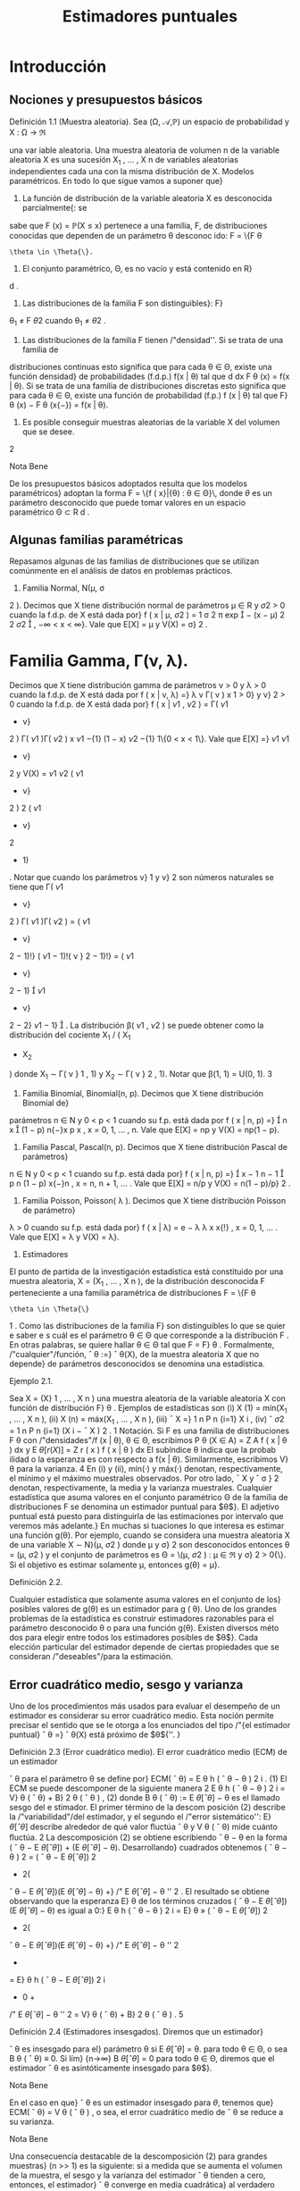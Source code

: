 #+title:Estimadores puntuales
* Introducción
** Nociones y presupuestos básicos
**** Definición 1.1 (Muestra aleatoria). Sea (\Omega, \mathcal{A},\mathbb{P}) un espacio de probabilidad y X : \Omega \rightarrow \Re
una var iable aleatoria. Una muestra aleatoria de volumen n de la variable aleatoria X es una 
sucesión X_1
, \dots , X
n
de variables aleatorias independientes cada una con la misma distribución
de X.
Modelos paramétricos. En todo lo que sigue vamos a suponer que}
1. La función de distribución de la variable aleatoria X es desconocida parcialmente{: se
sabe que F (x) = \mathbb{P}(X \leq x) pertenece a una familia, F, de distribuciones conocidas que
dependen de un parámetro \theta desconoc ido: F = \{F
\theta
: \theta \in \Theta{\}.
2. El conjunto paramétrico, \Theta, es no vacío y está contenido en R}
d
.
3. Las distribuciones de la familia F son distinguibles}: F}
\theta_1
\neq F
\theta
2
cuando \theta_1
\neq \theta
2
.
4. Las distribuciones de la familia F tienen /"densidad''. Si se trata de una familia de
distribuciones continuas esto significa que para cada \theta \in \Theta, existe una función densidad}
de probabilidades (f.d.p.) f(x | \theta) tal que
d
dx
F
\theta
(x) = f(x | \theta). Si se trata de una familia
de distribuciones discretas esto significa que para cada \theta \in \Theta, existe una función de
probabilidad (f.p.) f (x | \theta) tal que F}
\theta
(x) − F
\theta
(x{−}) = f(x | \theta).
5. Es posible conseguir muestras aleatorias de la variable X del volumen que se desee.
2
**** Nota Bene 
De los presupuestos básicos adoptados resulta que los modelos paramétricos}
adoptan la forma
F = \{f ( x}|{\theta) : \theta \in \Theta}\, 
donde $\theta$ es un parámetro desconocido que puede tomar valores en un espacio paramétrico
\Theta \subset R
d
.
** Algunas familias paramétricas
Repasamos algunas de las familias de distribuciones que se utilizan comúnmente en el
análisis de datos en problemas prácticos.
1. Familia Normal, N(\mu, \sigma 
2
). Decimos que X tiene distribución normal de parámetros
\mu \in R y \sigma
2
> 0 cuando la f.d.p. de X está dada por}
f ( x | \mu, \sigma
2
) =
1
\sigma
\sqrt{}
2 \pi 
exp

−
(x − \mu)
2
2 \sigma 
2

, −\infty < x < \infty}.
Vale que E[X] = \mu y V(X) = \sigma}
2
.
* Familia Gamma, \Gamma(\nu, \lambda). 
Decimos que X tiene distribución gamma de parámetros
\nu > 0 y \lambda > 0 cuando la f.d.p. de X está dada por
f ( x | \nu, \lambda) =}
\lambda
\nu
\Gamma( \nu )
x
\nu{−{1
e
−{\lambda x}
1\{x \geq 0}\, 
donde \Gamma( \nu ) :=
R
\infty
0
x
\nu{−{1
e
−x
dx. Vale que E[X] = \nu/\lambda y V(X) = \nu/\lambda
2
.
Casos particulares de las familias Gamma son las familias exponenciales Exp( \lambda ) = \Gamma(1, \lambda)
y las familias chi cuadrado \Chi
2
\nu
= \Gamma(\nu/}2, 1 / 2).
3. Familia Beta, \beta ( \nu}
1
, \nu
2
). Decimos que X tiene distribución beta de parámetros \nu}
1
> 0}
y \nu}
2
> 0 cuando la f.d.p. de X está dada por}
f ( x | \nu
1
, \nu
2
) =
\Gamma( \nu 
1
+ \nu}
2
)
\Gamma( \nu 
1
)\Gamma( \nu 
2
)
x
\nu
1
−{1}
(1 − x)
\nu
2
−{1}
1\{0 < x < 1\}.
Vale que
E[X] =}
\nu
1
\nu
1
+ \nu}
2
y V(X) =
\nu
1
\nu
2
( \nu 
1
+ \nu}
2
)
2
( \nu 
1
+ \nu}
2
+ 1)
.
Notar que cuando los parámetros \nu}
1
y \nu}
2
son números naturales se tiene que
\Gamma( \nu 
1
+ \nu}
2
)
\Gamma( \nu 
1
)\Gamma( \nu 
2
)
=
( \nu 
1
+ \nu}
2
− 1)!}
( \nu 
1
− 1)!( \nu }
2
− 1)!}
= ( \nu 
1
+ \nu}
2
− 1)

\nu
1
+ \nu}
2
− 2}
\nu
1
− 1}

.
La distribución \beta( \nu 
1
, \nu
2
) se puede obtener como la distribución del cociente X_1
/ ( X_1
+ X_2
)
donde X_1
\sim \Gamma( \nu }
1
, 1) y X_2
\sim \Gamma( \nu }
2
, 1).
Notar que \beta(1, 1) = U(0, 1).
3
4. Familia Binomial, Binomial(n, p). Decimos que X tiene distribución Binomial de}
parámetros n \in N y 0 < p < 1 cuando su f.p. está dada por
f ( x | n, p) =}

n
x

(1 − p)
n{−}x
p
x
, x = 0, 1, \dots , n.
Vale que E[X] = np y V(X) = np(1 − p).
5. Familia Pascal, Pascal(n, p). Decimos que X tiene distribución Pascal de parámetros}
n \in N y 0 < p < 1 cuando su f.p. está dada por}
f ( x | n, p) =}

x − 1
n − 1

p
n
(1 − p)
x{−}n
, x = n, n + 1, \dots .
Vale que E[X] = n/p y V(X) = n(1 − p)/p}
2
.
6. Familia Poisson, Poisson( \lambda ). Decimos que X tiene distribución Poisson de parámetro}
\lambda > 0 cuando su f.p. está dada por}
f ( x | \lambda) = e
− \lambda 
\lambda
x
x{!}
, x = 0, 1, \dots .
Vale que E[X] = \lambda y V(X) = \lambda}.
2. Estimadores
El punto de partida de la investigación estadística está constituido por una muestra
aleatoria, X = (X_1
, \dots , X
n
), de la distribución desconocida F perteneciente a una familia
paramétrica de distribuciones F = \{F
\theta
: \theta \in \Theta{\}
1
. Como las distribuciones de la familia F}
son distinguibles lo que se quier e saber e s cuál es el parámetro \theta \in \Theta que corresponde a la
distribución F . En otras palabras, se quiere hallar \theta \in \Theta tal que F = F}
\theta
.
Formalmente, /"cualquier"/función,
ˆ
\theta :=}
ˆ
\theta(X), de la muestra aleatoria X que no depende}
de parámetros desconocidos se denomina una estadística.
**** Ejemplo 2.1. 
Sea X = (X}
1
, \dots , X
n
) una muestra aleatoria de la variable aleatoria X con
función de distribución F}
\theta
. Ejemplos de estadísticas son
(i) X
(1)
= mín(X_1
, \dots , X
n
),
(ii) X
(n)
= máx(X_1
, \dots , X
n
),
(iii)
¯
X =}
1
n
P
n
{i=1}
X
i
,
(iv) ˆ \sigma 
2
=
1
n
P
n
{i=1}
(X
i
−
¯
X ) 
2
.
1
Notación. Si F es una familia de distribuciones F
\theta
con /"densidades"/f (x | \theta), \theta \in \Theta, escribimos
P
\theta
(X \in A) =
Z
A
f ( x | \theta ) dx y E
\theta
[r (X)] =
Z
r ( x ) f  ( x | \theta ) dx
El subíndice \theta indica que la probab ilidad o la esperanza es con respecto a f(x | \theta). Similarmente, escribimos V}
\theta
para la varianza.
4
En (i) y (ii), mín(·) y máx(·) denotan, respectivamente, el mínimo y el máximo muestrales
observados. Por otro lado,
¯
X y ˆ \sigma }
2
denotan, respectivamente, la media y la varianza muestrales.
Cualquier estadística que asuma valores en el conjunto paramétrico \Theta de la familia de
distribuciones F se denomina un estimador puntual para $\theta$}. El adjetivo puntual está puesto
para distinguirla de las estimaciones por intervalo que veremos más adelante.}
En muchas si tuaciones lo que interesa es estimar una función g(\theta). Por ejemplo, cuando
se considera una muestra aleatoria X de una variable X \sim N}(\mu, \sigma
2
) donde \mu y \sigma}
2
son
desconocidos entonces \theta = (\mu, \sigma
2
) y el conjunto de parámetros es \Theta = \(\mu, \sigma
2
) : \mu \in \Re y \sigma}
2
>
0{\}. Si el objetivo es estimar solamente \mu, entonces g(\theta) = \mu}.
**** Definición 2.2. 
Cualquier estadística que solamente asuma valores en el conjunto de los}
posibles valores de g(\theta) es un estimador para g ( \theta). 
Uno de los grandes problemas de la estadística es construir estimadores razonables para
el parámetro desconocido \theta o para una función g(\theta). Existen diversos méto dos para elegir
entre todos los estimadores posibles de $\theta$}. Cada elección particular del estimador depende de
ciertas propiedades que se consideran /"deseables"/para la estimación.
** Error cuadrático medio, sesgo y varianza
Uno de los procedimientos más usados para evaluar el desempeño de un estimador es
considerar su error cuadrático medio. Esta noción permite precisar el sentido que se le otorga
a los enunciados del tipo /"{el estimador puntual}
ˆ
\theta =}
ˆ
\theta(X) está próximo de $\theta${''. }
**** Definición 2.3 (Error cuadrático medio). El error cuadrático medio (ECM) de un estimador 
ˆ
\theta para el parámetro \theta se define por}
ECM(
ˆ
\theta) = E
\theta
h
(
ˆ
\theta − \theta ) 
2
i
. (1)
El ECM se puede descomponer de la siguiente manera
2
E
\theta
h
(
ˆ
\theta − \theta ) 
2
i
= V}
\theta
(
ˆ
\theta) + B}
2
\theta
(
ˆ
\theta ) , (2)
donde B
\theta
(
ˆ
\theta) := E
\theta
[
ˆ
\theta] − \theta es el llamado sesgo del e stimador. El primer término de la descom
posición (2) describe la /"variabilidad"/del estimador, y el segundo el /"error sistemático'': E}
\theta
[
ˆ
\theta]
describe alrededor de qué valor ﬂuctúa
ˆ
\theta y V
\theta
(
ˆ
\theta) mide cuánto ﬂuctúa. 
2
La descomposición (2) se obtiene escribiendo
ˆ
\theta − \theta en la forma (
ˆ
\theta − E
\theta
[
ˆ
\theta]) + (E
\theta
[
ˆ
\theta] − \theta). Desarrollando}
cuadrados obtenemos (
ˆ
\theta − \theta ) 
2
= (
ˆ
\theta − E
\theta
[
ˆ
\theta])
2
+ 2(
ˆ
\theta − E
\theta
[
ˆ
\theta])(E
\theta
[
ˆ
\theta] − \theta) +}
/"
E
\theta
[
ˆ
\theta] − \theta
''
2
. El resultado se obtiene
observando que la esperanza E}
\theta
de los términos cruzados (
ˆ
\theta − E
\theta
[
ˆ
\theta])(E
\theta
[
ˆ
\theta] − \theta) es igual a 0:}
E
\theta
h
(
ˆ
\theta − \theta ) 
2
i
= E}
\theta
»
(
ˆ
\theta − E
\theta
[
ˆ
\theta])
2
+ 2(
ˆ
\theta − E
\theta
[
ˆ
\theta])(E
\theta
[
ˆ
\theta] − \theta) +}
/"
E
\theta
[
ˆ
\theta] − \theta
''
2
-
= E}
\theta
h
(
ˆ
\theta − E
\theta
[
ˆ
\theta])
2
i
+ 0 +
/"
E
\theta
[
ˆ
\theta] − \theta
''
2
= V}
\theta
(
ˆ
\theta) + B}
2
\theta
(
ˆ
\theta ) .
5
**** Definición 2.4 (Estimadores insesgados). Diremos que un estimador}
ˆ
\theta es insesgado para el}
parámetro \theta si
E
\theta
[
ˆ
\theta] = \theta.
para todo \theta \in \Theta, o sea B
\theta
(
ˆ
\theta) ≡ 0. Si lím}
{n\rightarrow\infty}
B
\theta
[
ˆ
\theta] = 0 para todo \theta \in \Theta, diremos que el
estimador
ˆ
\theta es asintóticamente insesgado para $\theta$}. 
**** Nota Bene 
En el caso en que}
ˆ
\theta es un estimador insesgado para $\theta$, tenemos que}
ECM(
ˆ
\theta) = V
\theta
(
ˆ
\theta ) ,
o sea, el error cuadrático medio de
ˆ
\theta se reduce a su varianza.
**** Nota Bene 
Una consecuencia destacable de la descomposición (2) para grandes muestras}
(n >> 1) es la siguiente: si a medida que se aumenta el volumen de la muestra, el sesgo y la
varianza del estimador
ˆ
\theta tienden a cero, entonces, el estimador}
ˆ
\theta converge en media cuadrática}
al verdadero valor del parámetro \theta}.
**** Ejemplo 2.5 (Estimación de media)
Sea F = \{F 
\theta
: \theta \in \Theta{\} una familia de distribuciones.
Para cada \theta \in \Theta designemos mediante \mu(\theta) y \sigma}
2
(\theta) la media y la varianza correspondientes a
la distribución F}
\theta
, respectivamente. Sea X = (X_1
, \dots , X
n
) una muestra aleatoria de alguna
distribución perteneciente a F}. Denotemos mediante
¯
X el promedio de la muestra:}
¯
X =}
1
n
n
X
{i=1}
X
i
.
En lo que sigue vamos a suponer que para cada \theta \in \Theta, \mu(\theta) \in \Re y \sigma}
2
(\theta) < \infty} . Si la muestra
aleatoria proviene de la distribución F}
\theta
, tenemos que
E
\theta

¯
X

= E}
\theta
"
1
n
n
X
{i=1}
X
i
\#
=
1
n
n
X
{i=1}
E
\theta
[X
i
] = \mu(\theta).
Por lo tanto
¯
X es un estimador insesgado para \mu ( \theta) y su error cuadrático medio al estimar}
\mu ( \theta) es}
ECM(
¯
X) = V
\theta

¯
X

= V}
\theta_1
n
n
X
{i=1}
X
i
!
=
1
n
2
n
X
{i=1}
V
\theta
[X
i
] =
1
n
\sigma
2
(\theta).
**** Ejemplo 2.6 (Estimación de varianza)
Sea F = \{F 
\theta
: \theta \in \Theta{\} una familia de distribuciones.
Para cada \theta \in \Theta designemos mediante \mu(\theta) y \sigma}
2
(\theta) la media y la varianza correspondientes
a la distribución F}
\theta
, respectivamente, a las que supondremos finitas. Sea X_1
, \dots , X
n
una
muestra aleatoria de alguna distribución perteneciente a F}. Sean
¯
X y ˆ \sigma }
2
la media y la
varianza muestrales definidas en el Ejemplo 2. 1:
¯
X :=}
1
n
n
X
{i=1}
X
i
y ˆ \sigma 
2
:=
1
n
n
X
{i=1}
(X
i
−
¯
X ) 
2
.
6
Para analizar el sesgo de la varianza muestral conviene descomponerla de la siguiente manera:
ˆ \sigma 
2
=
1
n
n
X
{i=1}
(X
i
− \mu ( \theta))}
2
−  ( 
¯
X −}\mu ( \theta))
2
, (3)
cualquiera sea \theta \in \Theta.
3
Si la muestra aleatoria, X_1
, \dots , X
n
, proviene de la distribución F}
\theta
, al
tomar esperanzas en ambos lados de (3) se obtiene
E
\theta
[ˆ \sigma 
2
] =
1
n
n
X
{i=1}
E
\theta

(X
i
− \mu ( \theta))}
2

− E}
\theta

(
¯
X −}\mu ( \theta))
2

=
1
n
n
X
{i=1}
V
\theta
(X
i
) − V
\theta
(
¯
X ) . (4)
Según el Ejemplo 2.5
¯
X es un estimador insesgado para la media \mu ( \theta) y su varianza vale}
V
\theta
(
¯
X) =}
1
n
\sigma
2
(\theta), en consecuencia,
E
\theta
[ˆ \sigma 
2
] =
1
n
n
X
{i=1}
V
\theta
(X
i
) − V
\theta
(
¯
X) = \sigma
2
(\theta) −}
1
n
\sigma
2
(\theta) =
n − 1
n
\sigma
2
(\theta). (5)
Esto demuestra que ˆ \sigma 
2
no es un e sti mador insesgado para la varianza \sigma
2
(\theta). La identidad
E
\theta
[ˆ \sigma 
2
] =
n{−{1
n
\sigma
2
(\theta) significa que si tomamos repetidas muestras de tamaño n y se promedian
las varianzas muestrales resultantes, el promedio no se aproximará a la verdadera varianza,
sino que de mo do sistemático el valor será más pequeño debido al factor (n{−} 1)/n}. Este factor
adquiere importancia en las muestras pequeñas. Si n \rightarrow \infty}, el factor (n − 1)/n \rightarrow 1 lo que
demuestra que ˆ \sigma 
2
es un estimador asintóticamente insesgado para la varianza \sigma 
2
(\theta).
Para eliminar el sesgo en ˆ \sigma 
2
, basta multiplicar ˆ \sigma 
2
por
n
n{−{1
. De (5) sigue que
S
2
:=
n
n − 1
ˆ \sigma 
2
=
1
n − 1
n
X
{i=1}
(X
i
−
¯
X ) 
2
(6)
es un estimador insesgado para la varianza.
** Comparación de estimadores
El error cuadrático medio puede usarse para comparar estimadores. Diremos que
ˆ
\theta_1
es
mejor que}
ˆ
\theta
2
si
ECM(
ˆ
\theta_1
) \leq ECM(
ˆ
\theta
2
), (7)
para todo \theta, con desigualdad estricta para al menos un valor de $\theta$}. En tal caso, el estimador
ˆ
\theta
2
se dice inadmisible}. Si existe un estimador
ˆ
\theta
∗
tal que para todo estimador
ˆ
\theta de $\theta$ con}
ˆ
\theta \neq
ˆ
\theta
∗
ECM(
ˆ
\theta
∗
) \leq ECM(
ˆ
\theta ) , (8)
3
La descomposición (3) se obtiene haciendo lo siguiente. Para cada i escribimos (X
i
−
¯
X) en la forma}
(X
i
− \mu ( \theta)) −  ( 
¯
X − \mu ( \theta)). Desarrollando cuadrados obtenemos (X
i
−
¯
X ) 
2
= (X
i
− \mu ( \theta))}
2
+ (
¯
X − \mu ( \theta))
2
−
2(X
i
− \mu ( \theta))(}
¯
X − \mu ( \theta)). El resultado se obtiene observando que el promedio de los términos cruzados (X}
i
−
\mu ( \theta))(
¯
X − \mu ( \theta)) es igual a (
¯
X − \mu ( \theta))
2
. (Hacer la cuenta y verificarlo! ) 
7
para todo \theta, con desigualdad estricta para al menos un valor de $\theta$, entonces
ˆ
\theta
∗
se dice óptimo.
Cuando la comparación se restringe a los estimadores son insesgados, el estimador óptimo,
ˆ
\theta
∗
, se dice el estimador insesgado de varianza uniformemente mínima. Esta denominación
resulta de observar que estimadores insesgados la relación (8) adopta la forma
V
\theta
(
ˆ
\theta
∗
) \leq V
\theta
(
ˆ
\theta ) ,
para todo \theta, con desigualdad estricta para al menos un valor de $\theta$}.
**** Ejemplo 2.7. 
Sean X}
1
, X_2
, X
3
una muestra aleatoria de una variable aleatoria X tal que
E
\theta
[X] = \theta y V}
\theta
(X) = 1. Consideremos los estimadores
¯
X =}
X_1
+ X_2
+ X
3
3
y
ˆ
\theta =}
1
2
X_1
+
1
4
X_2
+
1
4
X
3
.
Según el Ejemplo 2.5 E}
\theta
[
¯
X] = \theta y V
\theta
(
¯
X) =}
1
3
. Tenemos también que
E
\theta
[
ˆ
\theta] =}
1
2
E
\theta
[X_1
] +
1
4
E
\theta
[X_2
] +
1
4
E
\theta
[X
3
] =
1
2
\theta +}
1
4
\theta +}
1
4
\theta = \theta
y
V
\theta
(
ˆ
\theta) =}
1
4
V
\theta
(X_1
) +
1
16
V
\theta
(X_2
) +
1
16
V
\theta
(X
3
) =
1
4
+
1
16
+
1
16
=
6
16
.
Como
¯
X y
ˆ
\theta son insesgados, resulta que}
¯
X es mejor que}
ˆ
\theta, pues V
\theta
(
¯
X ) < V}
\theta
(
ˆ
\theta) para todo \theta.
**** Ejemplo 2.8. 
Sea X}
1
, \dots , X
n
una muestra aleatoria de una variable aleatoria X \sim \mathcal{U} (0, \theta).
Vamos a considerar
ˆ
\theta_1
= 2
¯
X y
ˆ
\theta
2
= X
(n)
como estimadores para $\theta$ y estudiaremos su com
portamiento. Como E}
\theta
[X] = \theta/}2 y V}
\theta
(X) = \theta}
2
/{12, tenemos que}
E
\theta
[
ˆ
\theta_1
] = E}
\theta
[2
¯
X] = \theta y V
\theta
(
ˆ
\theta_1
) =
\theta
2
3n
. (9)
Por lo tanto,
ˆ
\theta_1
es un estimador insesgado para $\theta$}. En consecuencia,
ECM(
ˆ
\theta_1
) = V}
\theta
(
ˆ
\theta_1
) =
\theta
2
3n
. (10)
Por otro lado, la función densidad de X
(n)
está dada por f
\theta
(x) =
nx
n{−{1
\theta
n
1\{0 < x < \theta} \, de
donde se deduce que
E
\theta
[X
(n)
] =
n
n + 1}
\theta y V
\theta
(X
(n)
) =
n\theta
2
(n + 1)
2
(n + 2)
. (11)
Por lo tanto,
ˆ
\theta
2
es un estimador asintóticamente insesgado para $\theta$}. Combinando las identidades
(11) en (2), obtenemos
ECM(
ˆ
\theta
2
) = V}
\theta
(
ˆ
\theta
2
) + B
2
\theta
(
ˆ
\theta
2
) =
n\theta
2
(n + 1)
2
(n + 2)
+

n
n + 1}
\theta − \theta

2
=
n\theta
2
(n + 1)
2
(n + 2)
+
\theta
2
(n + 1)
2
=
2{\theta}
2
(n + 1)(n + 2)
. (12)
Es fácil, pero tedioso, ver que ECM(
ˆ
\theta
2
) < ECM(
ˆ
\theta_1
) para todo \theta y todo n. Por lo tanto, X
(n)
es mejor que 2
¯
X para todo \theta y todo n.
8
** Consistencia
Lo mínimo que se le puede exigir a un estimador puntual,
ˆ
\theta ( X_1
, \dots , X
n
), es que, en
algún sentido, se aproxime al verdadero valor del parámetro cuando el volumen de la muestra
aumenta. En otras palabras, si \theta \in \Theta es tal que F = F}
\theta
y X_1
, X_2
, \dots es una sucesión}
de variables aleatorias independientes cada una con distribución F , en algún sentido, debe
ocurrir que
ˆ
\theta ( X_1
, \dots , X
n
) \rightarrow \theta,
cuando n \rightarrow \infty} .
Por ejemplo, es deseable que el estimador
ˆ
\theta tenga la siguiente propiedad, llamada consis}
tencia débil{: para cada \epsilon > 0 debe cumplir que}
\lim
{n\rightarrow\infty}
P
\theta
( | 
ˆ
\theta ( X_1
, \dots , X
n
) − \theta}| > \epsilon}) = 0. (13)
Más exigente, es pedirle que tenga la siguiente propiedad, llamada consistencia fuerte{:
P
\theta

\lim
{n\rightarrow\infty}
ˆ
\theta ( X_1
, \dots , X
n
) = \theta}

= 1. (14)
Normalidad asintótica. También se le puede pedir una propiedad similar a la del teorema}
central límite, llamada normalidad asintótica{: existe \sigma = \sigma(\theta) > 0 tal que
\lim
{n\rightarrow\infty}
P
\theta
\sqrt{}
n ( 
ˆ
\theta ( X_1
, \dots , X
n
) − \theta})
\sigma
\leq x
!
=
Z
x
−\infty
1
\sqrt{}
2 \pi 
e
−t
2
/{2}
dt (15)
**** Nota Bene 
L os problemas de consistencia y normalidad asintótica están relacionados con}
las leyes de los grandes números y el teorema central de límite. El siguiente ejemplo muestra
dicha relación para el caso en que se quiere estimar la media de una distribución.
**** Ejemplo 2.9 (Estimación de media)
Sea X = (X}
1
, \dots , X
n
) una muestra aleatoria de una
variable aleatoria cuya distribución pertenece a una familia F = \{F
\theta
: \theta \in \Theta{\}. Sean \mu(\theta) y
\sigma
2
(\theta) la media y la varianza correspondientes a la distribución F}
\theta
, respectivamente. Aplicando
la desigualdad de Chebychev a
¯
X se obtiene que para cada \epsilon > 0}
P
\theta



¯
X −}\mu ( \theta ) 


> \epsilon

\leq
V
\theta
(
¯
X ) 
\epsilon
2
=
1
n

\sigma
2
(\theta)
\epsilon
2

\rightarrow 0, 
cuando n \rightarrow \infty} .
Hasta aquí, lo único que hicimos es volver a demostrar la ley débil de los grandes números.
Lo que queremos subrayar es que en el contexto de la estimación de parámetros, la ley débil de}
los grandes números significa que el promedio de la muestra,
¯
X, es un estimador débilmente}
consistente para la la media de la distribución, \mu ( \theta).}
La consistencia fuerte del promedio, como estimador para la media es equivalente a la
Ley fuerte de lo s grandes números que afirma que: Si X_1
, X_2
, \dots es una sucesión de variables}
aleatorias independientes e idénticamente distribuidas y si existe E[X
i
] = \mu, entonces
P

\lim
{n\rightarrow\infty}
¯
X = \mu

= 1.
La normalidad asintótica es equivalente al teorema central del límite.
9
\hypertarget{pfa}
**** Nota Bene 
De todas las propiedades de convergencia la consistencia débil es la mas simple,}
en el sentido de que puede establecerse con unas pocas herramientas técnicas. Para verificar
la consistencia débil del promedio para estimar la media solamente usamos la desigualdad
de Chebychev y las propiedades de la media y la varianza. El razonamiento utilizado en el
**** Ejemplo 2.9 se puede extender un poco más allá.
**** Teorema 2.10. Sea}
ˆ
\theta un estimador de $\theta$ basado en una muestra aleatoria de volumen n. Si}
ˆ
\theta
es asintóticamente insesgado y su varianza tiende a cero, entonces
ˆ
\theta es débilmente consistente.
**** Demostración 
El resultado se obtiene usando la desigualdad de Chebychev y la identidad}
(2):
P
\theta




ˆ
\theta − \theta



> \epsilon

\leq
1
\epsilon
2
E
\theta
h
(
ˆ
\theta − \theta ) 
2
i
=
1
\epsilon
2

V
\theta
(
ˆ
\theta) + B}
2
\theta
(
ˆ
\theta ) 

\rightarrow 0.
* Método de máxima verosimilitud
El método de máxima verosimilitud es un /"método universal"/para construir estimadores
puntuales. Su base intuitiva es la siguiente: si al realizar un experimento aleatorio se observa}
un resultado, este debe tener alta probabilidad de ocurrir.
Para hacer más precisa esa base intuitiva consideremos una muestra aleatoria, X =
(X_1
, \dots , X
n
), de una variable aleatoria discreta X con función de probabilidad f(x | \theta), \theta \in
\Theta, donde \Theta es el espacio paramétrico. La probabilidad de observar los resultados X_1
=
x
1
, \dots , X
n
= x
n
se calcula del siguiente modo:
P
\theta
(X_1
= x
1
, \dots , X
n
= x
n
) =
n
Y
{i=1}
P
\theta
(X
i
= x
i
) =
n
Y
{i=1}
f ( x
i
|{\theta ) . (16)}
Si los resultados observables deben tener una alta probabilidad de ocurrir y observamos que
X_1
= x
1
, \dots , X
n
= x
n
, entonces lo razonable sería elegir entre todos los parámetros posibles,
\theta \in \Theta, aquél (o aquellos) que maximicen (16). En consecuencia, se podría estimar \theta como el
valor (o los valores) de $\theta$ que hace máxima la probabilidad
Q
n
{i=1}
f ( x
i
|{\theta).}
** Estimador de máxima verosimilitud (EMV)
**** Definición 3.1 (EMV). Sea X una variable aleatoria cuya distribución per tenece a la familia}
paramétrica F = \{F
\theta
: \theta \in \Theta{\}. Un estimador de máxima verosimilitud de $\theta$, basado en los
valores x = (x
1
, \dots , x
n
) de una muestra aleatoria X = (X_1
, \dots , X
n
), es un valor
ˆ
\theta
_{mv}
\in \Theta que}
maximiza la función de verosimilitud
L ( \theta{|{x) := 
n
Y
{i=1}
f ( x
i
|{\theta ) , (17)}
donde, dependiendo de la naturaleza de las distribuciones de la familia F, f(x | \theta) es la función
de probabilidad o la función densidad de probabilidades de X.
10
\hypertarget{pfb}
Sobre la notación. Para destacar que el valor del estimador de máxima verosimilitud}
depende de los valores observados, x = (x
1
, \dots , x
n
), en lugar de
ˆ
\theta
_{mv}
escribiremos
ˆ
\theta
_{mv}
(x):
ˆ
\theta
_{mv}
=
ˆ
\theta
_{mv}
(x) := arg máx
\theta{\in{\Theta
L ( \theta{|{x ) . (18)
**** Ejemplo 3.2. 
Supongamos que tenemos una moneda que puede ser equilibrada o totalmente}
cargada para que salga cara. Lanzamos la moneda n veces y registramos la sucesión de caras
y cecas. Con esa información queremos estimar qué clase de moneda tenemos.
Cada lanzamiento de la moneda se modela con una variable aleatoria X con distribución
Bernoulli(\theta), donde $\theta$ es la probabilidad de que la moneda salga cara. El espacio paramétrico
es el conjunto \Theta = \1 / 2, 1{\}.
El estimador de máxima verosimilitud para $\theta$, basado en los valores x = (x
1
, \dots , x
n
) de
una muestra aleatoria X = (X_1
, \dots , X
n
) de la variable X, es el valor de
ˆ
\theta
_{mv}
(x) \in \Theta = \1 / 2, 1{\}
que maximiza la función de verosimilitud L(\theta | x ). Para encontrarlo comparamos los valores
de la función de verosimilitud L(1 / 2 | x ) y L(1 | x ):
L(1}/{2 | x ) =}
n
Y
{i=1}
f ( x
i
|{1 / 2) = (1 / 2)
n
, L(1 | x ) = 1
(
n
X
{i=1}
x
i
= n
)
.
En consecuencia, el estimador de máxima verosimilitud para $\theta$, basado en los valores x =
(x
1
, \dots , x
n
) de una muestra aleatoria X = (X_1
, \dots , X
n
) es
ˆ
\theta
_{mv}
(x) =
1
2
1
(
n
X
{i=1}
x
i
< n
)
+ 1}
(
n
X
{i=1}
x
i
= n
)
.
Por lo tanto, el estimador de máxima verosimilitud para $\theta$ basado en una muestra aleatoria
X = (X}
1
, \dots , X
n
) es
ˆ
\theta
_{mv}
(X) =
1
2
1
(
n
X
{i=1}
X
i
< n
)
+ 1}
(
n
X
{i=1}
X
i
= n
)
.
Por ejemplo, si en 10 lanzamientos de la moneda se observaron 10 caras, el estimador de
máxima verosimilitud para $\theta$ es
ˆ
\theta
_{mv}
= 1; en cambio si se observaron 8 caras y 2 cecas, el
estimador de máxima verosimilitud es
ˆ
\theta
_{mv}
= 1 / 2.
**** Ejemplo 3.3.

Sea X una variable aleatoria con función densidad dada por
f ( x | \theta) =}
1
2
(1 + \thetax)1\{x \in [−}1, 1]\, \theta \in [−}1, 1].
Supongamos que queremos hallar el estimador de máxima verosimilitud para $\theta$ basado en la
realización de una muestra aleatoria tamaño 1, X_1
. Si se observa el valor x
1
, la función de
verosimilitud adopta la forma
L ( \theta | x
1
) =
1
2
(1 + \thetax}
1
)
El gráfico de L(\theta | x}
1
) es un segmento de recta de pendiente x
1
. Como se trata de una recta el
máximo se alcanza en alguno de los extremos del intervalo \Theta = [−}1, 1]:
1. si x
1
< 0, el máximo se alcanza en \theta = −}1,}
11
\hypertarget{pfc}
2. si x
1
= 0, el máximo se alcanza en cualquiera de los valores del intervalo \Theta,
3. si x
1
> 0, el máximo se alcanza en \theta = 1.
Abusando de la notación tenemos que
ˆ
\theta
_{mv}
(x
1
) = −{1}\{x}
1
< 0{\} + \Theta{1{\}x
1
= 0{\} + 1\{x
1
> 0{\} .
Por lo tanto,
ˆ
\theta
_{mv}
(X_1
) = −{1}\{X}
1
< 0{\} + \Theta{1{\}X_1
= 0{\} + 1\{X_1
> 0{\} .
**** Ejemplo 3.4.

Sea X una variable aleatoria con función densidad dada por
f ( x | \theta) =}
1
2
(1 + \thetax)1\{x \in [−}1, 1]\, \theta \in [−}1, 1].
Supongamos que una muestra aleatoria de tamaño 2 arrojó los valores 1 / 2 y 1 / 4 y con esa
información queremos hallar el estimador de máxima verosimilitud para $\theta$}. La función de
verosimilitud adopta la forma
L ( \theta{|{1} /{2, 1}/{4) =}
1
4

1 + \theta_1
2

1 + \theta_1
4

,
y su gráfico es un segmento de parábola /"cóncava"/cuyas raíces son −}4 y −}2. Por lo tanto,
ˆ
\theta
_{mv}
(1 / 2, 1 / 4) = 1.
Supongamos ahora que una muestra aleatoria de tamaño 2 arrojó los valores 1 / 2 y −}1 / 4 y
con esa información queremos hallar el estimador de máxima verosimilitud para $\theta$}. La función
de verosimilitud adopta la forma
L ( \theta{|{1} /{2, −{1} /{3) =}
1
4

1 + \theta_1
2

1 − \theta_1
3

,
y su gráfico es un segmento de parábola /"convexa"/cuyas raíces son −}2 y 3. Por lo tanto,
ˆ
\theta
_{mv}
(1 / 2, −} 1 / 3) = 0.5.
3.2. Cálculo del EMV para familias regulares
Sea F = \{F
\theta
: \theta \in \Theta{\} una familia paramétrica de distribuciones y sea \{f(x | \theta) : \theta \in \Theta{\}
la familia de funciones de densidad (o de probabilidad) asociada. Diremos que la familia F}
es regular si satisface las siguientes condiciones:
1. El conjunto paramétrico \Theta \subset R
d
es abierto.
2. El soporte de las funciones f(x | \theta) no depende del parámetro. Esto es, existe un conjunto
S tal que sopf(·|{\theta}) := \{x \in R : f (x | \theta) > 0{\} = S para todo \theta \in \Theta.
3. Para cada x \in S , la función f(x | \theta) tiene derivadas parciales respecto de todas las
componentes \theta}
j
, j = 1, \dots , d}.
12
\hypertarget{pfd}
Supongamos ahora que X = (X_1
, \dots , X
n
) es una muestra aleatoria de tamaño n de una
variable aleatoria X con función de densidad (o de probabilidad) f(x | \theta), \theta \in \Theta, perteneciente
a una familia regular de distribuciones. Debido a que la familia es regular cada uno de los
valores observados pertenece al soporte común de las funciones f(x | \theta): x = (x
1
, \dots , x
n
) \in S_n
.
Por lo tanto, cualesquiera sean los valores observados, x = (x
1
, \dots , x
n
), vale que
L ( \theta{|{x) = 
n
Y
{i=1}
f ( x
i
|{\theta ) > 0}.
Esto habilita a tomar logaritmos y utilizar la propiedad /"el logaritmo del producto es igual}
a la suma de los logaritmos''. En consecuencia, para cada x = (x}
1
, \dots , x
n
) \in S_n
, la función
log L(\theta | x ) está bien definida y vale que
log L(\theta | x ) = log
n
Y
{i=1}
f ( x
i
|{\theta) =
n
X
{i=1}
log f(x
i
|{\theta ) . (19)}
Como el logaritmo natural log(·) es una función monótona creciente, maximizar la función
de verosimilitud L(\theta | x ) será equivalente a maximizar log L(\theta | x ). La ventaja de maximizar el
logaritmo de la función de verosimilitud es que, bajo las condiciones de regularidad enunciadas
previamente, los productos se convierten en sumas, aligerando considerablemente el trabajo
de cómputo del EMV ya que el EMV debe verificar el sistema de ecuaciones
\partial log L ( \theta{|{x ) 
\partial\theta
j
= 0 j = 1, \dots , d. (20)
En vista de (19) el sistema de ecuaciones (20) se transforma en
n
X
{i=1}
\partial log f ( x
i
|{\theta ) 
\partial\theta
j
= 0, j = 1, \dots , d. (21)
Por este camino llegamos al siguiente resultado que provee la herramienta adecuada para el
cálculo del EMV.
**** Lema 3.5. Sea X una variable aleatoria con función de densidad (o de probabilidad) f(x | \theta),}
\theta \in \Theta \subset R
d
, perteneciente a una familia regular de distribuciones. El estimador de máxima
verosimilitud de $\theta$, basado en los valores x = (x
1
, \dots , x
n
) de una muestra aleatoria X =
(X_1
, \dots , X
n
), es solución del siguiente sistema de ecuaciones:
n
X
{i=1}
ψ
j
(\theta | x}
i
) = 0 j = 1, \dots , d, (22)
donde, para cada x \in S , la funciones de $\theta$, ψ}
j
(\theta | x), j = 1, \dots , d, se definen por
ψ
j
(\theta | x) :=
\partial log f ( x | \theta ) 
\partial\theta
j
. (23)
**** Nota Bene 
Por supuesto que las condiciones (22) son necesarias pero no suficientes para}
que \theta sea un máximo. Para asegurarse que \theta es un máximo deberán verificarse las condi
ciones de segundo orden. Además debe verificarse que no se trata de un máximo relativo sino
absoluto.
13
\hypertarget{pfe}
**** Nota Bene 
Si la función de densidad (o de probabilidad) f(x | \theta) de la variable aleatoria}
X pertenece a una familia regular uniparamétrica de distribuciones, i.e., cuando el espacio 
paramétrico \Theta es un subconjunto de la recta real R, el sistema de ecuaciones (22) se reduce
a una sola ecuación, denominada la ecuación de verosimilitud, 
n
X
{i=1}
ψ ( \theta | x
i
) = 0, (24)
donde, para cada x \in S , la función de $\theta$, ψ(\theta | x), se define por
ψ ( \theta | x) :=}
\partial log f ( x | \theta ) 
\partial\theta
. (25)
**** Ejemplo 3.6 (Distribuciones de Bernoulli). Es fácil ver que la familia de distribuciones}
Bernoulli(\theta), \theta \in (0, 1), es una familia uniparamétrica regular con funciones de probabilidad
de la forma f(x | \theta) = (1 −{\theta})
1{−x}
\theta
x
, x = 0, 1. En consecuencia, para encontrar el estimador de
máxima verosimilitud para $\theta$ basado en una muestra aleatoria X = (X_1
, \dots , X
n
) podemos
usar el resultado del Lema 3.5.
En primer lugar hallamos la expresión de la función ψ(\theta | x) =
\partial log f ( x | \theta ) 
\partial\theta
. Observando que
log f(x | \theta) = log(1 − \theta})
1{−x}
\theta
x
= (1 − x) log(1 −{\theta}) + x log \theta,}
y derivando respecto de $\theta$ obtenemos
ψ ( \theta | x) =}
1
1 − \theta
(x − 1) +
1
\theta
x
Por lo tanto, la ecuación de verosimilitud (24) adopta la forma
1
1 − \theta
n
X
{i=1}
(x
i
− 1) +}
1
\theta
n
X
{i=1}
x
i
= 0. (26)
Un poco de álgebra muestra que para cada pareja a \neq b vale que:
1
1 − \theta
a +}
1
\theta
b = 0 ⇔ \theta =}
b
b − a
. (27)
Sigue de (27), poniendo a =
P
n
{i=1}
(x
i
−{1) =}
P
n
{i=1}
x
i
−{n y b =
P
n
{i=1}
x
i
, que la solución de la
ecuación (26) es
\theta =}
1
n
n
X
{i=1}
x
i
.
Con un poco más de trabajo, se puede verificar que dicha solución maximiza el logaritmo de
la verosimilitud.
En resumen, si x = (x
1
, \dots , x
n
) son los valores observados de una muestra aleatoria
X = (X}
1
, \dots , X
n
), el estimador de máxima verosimilitud para $\theta$ es el promedio (o media)
muestral
ˆ
\theta
_{mv}
=
ˆ
\theta
_{mv}
(x) =
1
n
n
X
{i=1}
x
i
14
\hypertarget{pff}
Por lo tanto, el estimador de máxima verosimilitud para $\theta$, basado en una muestra aleatoria}
X = (X}
1
, \dots , X
n
) de una variable con distribución Bernoulli(\theta), es el promedio muestral}
ˆ
\theta
_{mv}
(X) =
1
n
n
X
{i=1}
X
i
. (28)
**** Nota Bene 
El estimador de máxima verosimilitud para $\theta$, basado en una muestra aleatoria
X = (X}
1
, \dots , X
n
), de una variable aleatoria con distribución Bernoulli(\theta),
¯
X =}
1
n
n
X
{i=1}
X
i
,
es una variable aleatoria. Subrayamos este hecho para que no se pierda de vista que los}
estimadores puntuales son funciones de la muestra ale
atoria X = (X_1
, \dots , X
n
) y por lo tanto
son variables aleatorias. En el Ejemplo 3.6, 
el parámetro \theta es la media de la distribución que
produce la muestra y el estimador de máxima verosimilitud para $\theta$ es el promedio muestral.
Por lo tanto,
ˆ
\theta
_{mv}
es un estimador insesgado, consistente y asintóticamente normal.
**** Nota Bene 
Si la muestra aleatoria arrojó los valores 1, 1, \dots , 1, es fácil ver que}
ˆ
\theta
_{mv}
= 1,
en cambio si arrojó 0, 0, \dots , 0 resulta que
ˆ
\theta
_{mv}
= 0. Estos resultados también coinciden con
el promedio de los valores observados. Por lo tanto, el resultado obtenido en (28) se puede
extender al caso en que \Theta = [0, 1].
**** Ejemplo 3.7 (Distribuciones de Bernoulli). Bajo el supuesto de que los valores de la secuencia}
0, 1, 1, 1, 0, 1, 0, 1, 1, 0, 1, 1, 0, 0, 1, 0, 1, 0, 1, 0. (29)
fueron arrojados por una muestra aleatoria de tamaño 20 de una variable aleatoria X \sim
Bernoulli(\theta), el e stimador de máxima verosimilitud arrojará como resultado la siguiente esti
mación para el parámetro \theta}:
ˆ
\theta
_{mv}
(0, 1, 1, 1, 0, 1, 0, 1, 1, 0, 1, 1, 0, 0, 1, 0, 1, 0, 1, 0) =
11
20
= 0.55
Con esta estimación podríamos decir que la ley que produce esos valores es la distribución de
Bernoulli (0.55). Por lo tanto, si queremos /"reproducir"/el generador de números aleatorios
que produjo esos resultados, debemos simular números aleatorios con distribución de Bernoulli
de parámetro 0.55.
**** Ejemplo 3.8 (Distribuciones normales con varianza conocida)
Sea X = (X}
1
, \dots , X
n
) una
muestra aleatoria de una variable aleatoria X \sim N}(\theta, \sigma}
2
), con varianza \sigma}
2
> 0 conocida y}
media \theta \in \Re} . La familia de distribuciones normales N(\theta, \sigma}
2
), \theta \in \Re}, es una familia regular
uniparamétrica con densidades de la forma
f ( x | \theta) =}
1
\sigma
\sqrt{}
2 \pi 
e
−
(x{−}\theta)
2
2 \sigma 
2
.
15
Usando el resultado del Lema 3.5 se puede ver que el estimador de máxima verosimilitud para}
\theta es}
ˆ
\theta
_{mv}
(X) =
1
n
n
X
{i=1}
X
i
=
¯
X.
En efecto, como
ψ ( \theta | x) =}
\partial log f ( x | \theta ) 
\partial\theta
=
x − \theta
\sigma
2
la ecuación de verosimilitud (24) equivale a
n
X
{i=1}
(x
i
− \theta) = 0}.
El resultado se obtiene despejando \theta}.
**** Ejemplo 3.9 (Distribuciones normales). La familia de distribuciones normales}
\{N(\mu, \sigma
2
) : \mu \in \Re, \sigma}
2
> 0{\
es una familia regular con parámetro bidimensional \theta = (\mu, \sigma
2
) \in \Theta = R \times (0, \infty}). Para
encontrar el estimador de máxima verosimilitud del parámetro (\mu, \sigma
2
) basado en una muestra
aleatoria X = (X_1
, \dots , X
n
) usaremos los resultados del Lema 3.5. La densidad de cada
variable X es
f ( x | \mu, \sigma
2
) = (2 \pi )
−
1
2

\sigma
2

−
1
2
exp

−
(x − \mu)
2
2 \sigma 
2

con lo cual
log f(x | \mu, \sigma}
2
) = log(2 \pi )
−
1
2
−
1
2
log \sigma}
2
−
(x − \mu)
2
2 \sigma 
2
.
En consecuencia,
\partial log f ( x | \mu, \sigma
2
)
\partial\mu
=
x − \mu
\sigma
2
y
\partial log f ( x | \mu, \sigma
2
)
\partial\sigma
2
= −}
1
2 \sigma 
2
+
(x − \mu)
2
2( \sigma 
2
)
2
.
Luego el sistema de ecuaciones (22) se transforma en el sistema
1
\sigma
2
n
X
{i=1}
x
i
− n\mu}
!
= 0, 
1
2 \sigma 
2
−{n +
1
\sigma
2
n
X
{i=1}
(x
i
− \mu ) 
2
!
= 0.
que tiene como solución
\mu =}
1
n
n
X
{i=1}
x
i
= ¯{x,}
\sigma
2
=
1
n
n
X
{i=1}
(x
i
− ¯{x ) 
2
.
16
Se puede comprobar que en ese punto de coordenadas (\mu, \sigma
2
) se alcanza el máximo absoluto
de la función log L(\mu, \sigma
2
|{x).}
Resumiendo, cuando la muestra aleatoria X = (X_1
, \dots , X
n
) arroja los valores x =
(x
1
, \dots , x
n
), el estimador de máxima verosimilitud para (\mu, \sigma
2
) es el punto del conjun
to paramétrico R \times (0, \infty}) cuyas coordenadas son el promedio y la varianza muestrales:
ˆ \mu 
_{mv}
(x) =
1
n
P
n
{i=1}
x
i
= ¯{x y}
c
\sigma
2
_{mv}
(x) =
1
n
P
n
{i=1}
(x
i
− ¯{x ) 
2
.
Por lo tanto, el estimador de máxima verosimilitud para (\mu, \sigma 
2
), basado en una muestra
aleatoria X = (X_1
, \dots , X
n
) de variables normales, N(\mu, \sigma
2
), es el punto en R \times (0, \infty}) de
coordenadas aleatorias
ˆ \mu 
_{mv}
(X) =
¯
X,
c
\sigma
2
_{mv}
(X) =
1
n
n
X
{i=1}
(X
i
−
¯
X ) 
2
. (30)
*** Familias exponenciales
Muchos modelos estadísticos pueden considerarse como casos particulares de una familia
más general de distribuciones.
**** Definición 3.10 
(Familias exponenciales). Decimos que la distribución de una variable}
aleatoria X pertenece a una familia exponencial unidimensional de distribuciones, si podemos
escribir su función de probabilidad o su función densidad como
f ( x | \theta) = e
a ( \theta ) T  ( x)+}b ( \theta)+}S ( x ) 
, x \in S}, (31)
donde, a y b son funciones de $\theta$}; T y S son funciones de x y S no depende de $\theta$}.
**** Nota Bene 
Si las funciones a y b son derivables y el espacio paramétrico \Theta es abierto,}
las densidades (31) constituyen una familia regular uniparamétrica y en consecuencia, para
encontrar el estimador de máxima verosimilitud de $\theta$, basado en una muestra aleatoria X =
(X_1
, \dots , X
n
), se puede usar el resultado del Lema 3.5.
Debido a que el logaritmo de la densidad (31) es
log f(x | \theta) = a(\theta)T (x) + b(\theta) + S(x)
tenemos que
ψ ( \theta | x) =}
\partial log f ( x | \theta ) 
\partial\theta
= a
′
(\theta)T(x) + b
′
(\theta)
y en consecuencia, la ecuación de verosimilitud (24) adopta la forma
a
′
(\theta)
n
X
{i=1}
T  ( x
i
) + nb}
′
(\theta) = 0.
Por lo tanto, el estimador de máxima verosimilitud para $\theta$ satisface la ecuación
−b
′
(\theta)
a
′
(\theta)
=
1
n
n
X
{i=1}
T  ( x
i
). (32)
17
**** Ejemplo 3.11 
(Distribuciones exponenciales). Sea X una variable aleatoria con distribución}
Exponencial( \lambda ), \lambda > 0. Podemos escribir
f ( x | \lambda) = \lambda e
−{\lambda x}
= e
−{\lambda x{+log \lambda}
Por lo tanto, la distribución de X pertenece a una familia exponencial unidimensional con
a ( \lambda) = −} \lambda, b ( \lambda) = log \lambda, T  ( x) = x, S ( x) = 0 y S = (0, \infty). La ecuación de verosimilitud (32)}
adopta la forma
1
\lambda
=
1
n
n
X
{i=1}
x
i
= ¯{x (33)}
cuya solución es \lambda = 1 / ¯{x. Se puede verificar que el valor de \lambda así obtenido maximiza el
logaritmo de la verosimilitud.
Si la muestra aleatoria X = (X_1
, \dots , X
n
) arrojó los valores x = (x
1
, \dots , x
n
), el estimador
de máxima verosimilitud para \lambda es
ˆ
\lambda
_{mv}
(x) = (¯{x ) 
−{1}
.
Por lo tanto, el estimador de máxima verosimilitud para \lambda, basado en una muestra ale
atoria
X = (X}
1
, \dots , X
n
) de variables con distribución Exponencial( \lambda ), es
ˆ
\lambda
_{mv}
(X) =
1
n
n
X
{i=1}
X
i
!
−{1}
.
**** Ejemplo 3.12 
(Distribuciones normales con media conocida). Sea X una variable aleatoria}
con distribución normal N(\mu, \sigma
2
), donde la media \mu es conocida y la varianza \sigma}
2
> 0. Podemos}
escribir
f ( x | \sigma
2
) =
1
\sqrt{}
2{\pi\sigma}
e
−
(x{−}\mu)
2
2 \sigma 
2
= e
−
1
2 \sigma 
2
(x{−}\mu)
2
−
1
2
log \sigma}
2
−{log}
\sqrt{}
2 \pi 
Por lo tanto, la distribución de X pertenece a una familia exponencial unidimensional con
a ( \sigma
2
) = −}
1
2 \sigma 
2
, b( \sigma 
2
) = −}
1
2
log \sigma}
2
, T (x) = (x − \mu)
2
, S(x) = −}log
\sqrt{}
2{\pi y S = R}. La ecuación
de verosimilitud (32) adopta la forma
1 / 2 \sigma 
2
1 / 2( \sigma 
2
)
2
=
1
n
n
X
{i=1}
(x
i
− \mu ) 
2
(34)
cuya solución es \sigma}
2
=
1
n
P
n
{i=1}
(x
i
− \mu ) 
2
. Se puede verificar que el valor de \sigma}
2
así obtenido
maximiza el logaritmo de la verosimilitud.
Si la muestra aleatoria X = (X_1
, \dots , X
n
) arrojó los valores x = (x
1
, \dots , x
n
), el estimador
de máxima verosimilitud para \sigma}
2
es
c
\sigma
2
_{mv}
(x) =
1
n
n
X
{i=1}
(x
i
− \mu ) 
2
.
Por lo tanto, el estimador de máxima verosimilitud para \sigma 
2
, basado en una muestra aleatoria
X = (X}
1
, \dots , X
n
) de variables con distribución N(\mu, \sigma
2
), es
c
\sigma
2
_{mv}
(X) =
1
n
n
X
{i=1}
(X
i
− \mu ) 
2
.
18
*** Malas noticias!
**** Ejemplo 3.13 (Fiabilidad)
Sea T_1
, \dots , T_n
una muestra aleatoria del tiempo de duración sin
fallas de una máquina cuya función intensidad de fallas es \lambda(t) = \betat}
\beta{−{1
1\{t > 0} \, donde el
parámetro de /"desgaste"/ \beta > 0 es desconocido. La densidad de cada tiempo T es
f ( t | \beta) = \betat
\beta{−{1
e
−t
\beta
1\{t > 0}\} (35)}
Observando que
log f(t | \beta) = log \beta + (\beta − 1) log t − t}
\beta
y derivando respecto de \beta se obtiene
\partial log f ( x | \beta ) 
\partial\beta
=
1
\beta
+ log t − t}
\beta
log t.
Por lo tanto, la ecuación de verosimilitud (24) adopta la forma
n
\beta
+
n
X
{i=1}
log t
i
−
n
X
{i=1}
t
\beta
i
log t
i
= 0 (36)
La mala noticia es que la ecuación (36) no tiene una solución analítica explícita.
El ejemplo anterior muestra que en algunos casos la ecuación de verosimilitud no presenta
solución analítica explícita. En tales casos, los estimadores de máxima verosimilitud pueden
obtenerse mediante métodos numéricos.
Método de Newton-Raphson. El método de Newton-Raphson es un procedimiento it
erativo para obtener una raíz de una ecuación
g ( \theta) = 0, (37)
donde g(·) es una función suave. La idea es la siguiente: supongamos que \theta es una raíz de la
ecuación (37). Desarrollando g(·) en serie de Taylor en torno de un punto \theta_0
, obtenemos que
g ( \theta) \approx g ( \theta_0
) + (\theta − \theta_0
)g
′
(\theta_0
).
En consecuencia, si \theta_0
está cerca de una raíz \theta de la ecuación (37), debería ocurrir lo siguiente
\theta \approx \theta_0
−
g ( \theta_0
)
g
′
(\theta_0
)
. (38)
De la ecuación (38) obtenemos el procedimiento iterativo
\theta
{j+1}
= \theta}
j
−
g ( \theta
j
)
g
′
(\theta}
j
)
(39)
que se inicia con un valor \theta_0
y produce un nuevo valor \theta_1
a partir de (39) y así siguiendo,
hasta que el proceso se estabilice, o sea, hasta que |{\theta
{j+1}
−{\theta}
j
| < \epsilon para un \epsilon > 0 /"pequeño"/ y
prefijado.
19
**** Ejemplo 3.14 
(Continuación del Ejemplo 3.13). Para resolver la ecuación (36) usaremos el}
procedimiento de Newton-Raphson aplicado a la función
g ( \beta) =}
n
\beta
+
n
X
{i=1}
log t
i
−
n
X
{i=1}
t
\beta
i
log t
i
.
Como
g
′
( \beta ) = −}
n
\beta
2
−
n
X
{i=1}
t
\beta
i
(log t
i
)
2
,
el procedimiento iterativo (39) adopta la forma
\beta
{j+1}
= \beta}
j
+
n
\beta
+
P
n
{i=1}
log t
i
−
P
n
{i=1}
t
\beta
i
log t
i
n
\beta
2
+
P
n
{i=1}
t
\beta
i
(log t
i
)
2
. (40)
Generando una muestra aleatoria de tamaño n = 20 de una variable aleatoria T con
densidad dada por (35) con \beta = 2 e inicializando el procedimiento iterativo (40) con \beta}
1
=
¯
T
obtuvimos que
ˆ
\beta
_{mv}
= 2.3674.
Generando una muestra aleatoria de tamaño n = 10000 de una variable aleatoria T con
densidad dada por (35) con \beta = 2 e inicializando el procedimiento iterativo (40) con \beta}
1
=
¯
T
obtuvimos que
ˆ
\beta
_{mv}
= 1.9969.
** Cálculo del EMV para familias no regulares
Venía rápido, muy rápido y se le soltó un patín ...
Ahora mostraremos algunos ejemplos correspondientes a familias no regulares. En estos
casos hay que analizar dónde se realiza el máximo /"a mano''.
**** Ejemplo 3.15 
(Distribuciones de Bernoulli con parámetros discretos). Supongamos que los}
valores observados en la secuencia (29) que aparece en el Ejemplo 3.7 fueron arrojados por una
muestra aleatoria de tamaño n = 20 de una variable aleatoria X con distribución Bernoulli(p),
donde p = 0.45 o p = 0.65. La familia de distribuciones no es regular debido a que el espacio
paramétrico \0.45, 0.65{\} no es abierto. En esta situación no puede utilizarse la metodología
del Lema 3.5 pues conduce a resultados totalmente disparatados. Lo único que se puede hacer
es comparar los valores L(0.45 | x ), L(0.65 | x ) y quedarse con el valor de p \in \}0.45, 0.65{\} que
haga máxima la probabilidad de observar el resultado x:
L(0.45 | x ) = (0.45)
11
(0.55)
9
= (7.0567\dots)10
−{7}
L(0.65 | x ) = (0.65)
11
(0.35)
9
= (6.8969\dots)10
−{7}
.
Por lo tanto, el estimador de máxima verosimilitud, basado en las observaciones (29), será
ˆp
_{mv}
(0, 1, 1, 1, 0, 1, 0, 1, 1, 0, 1, 1, 0, 0, 1, 0, 1, 0, 1, 0) = 0.45.
20
**** Ejemplo 3.16 
(Distribución uniforme). La familia \{U}(0, \theta) : \theta > 0{\} de distribuciones uni
formes no es una familia regular debido a que el soporte de la densidad de la distribución
U(0, \theta) es [0, \theta] (y depende claramente del valor del parámetro \theta). En esta situación tampoco}
puede utilizarse la metodología del Lema 3.5. En este caso \Theta = (0, \infty}) y las funciones de
densidad son de la forma
f ( x | \theta) =}
1
\theta_1\{0 \leq x \leq \theta\}.
La función de verosimilitud es
L ( \theta{|{x) = 
n
Y
{i=1}
1
\theta_1\{0 \leq x}
i
\leq \theta\} =}
1
\theta
n
n
Y
{i=1}
1\{0 \leq x}
i
\leq \theta\}
=
1
\theta
n
1

máx
{i=1,...,n
x
i
\leq \theta}

.
Si \theta < máx
i
x
i
, entonces L(\theta | x ) = 0. Si \theta \geq máx
i
x
i
, entonces L(\theta | x ) = \theta}
−n
, una función
decreciente en \theta}. En consecuencia, su máximo se alcanza en
\theta = máx}
{i=1,...,n
x
i
.
Por lo tanto, el estimador de máxima verosimilitud para $\theta$, basado en una muestra aleatoria}
X = (X}
1
, \dots , X
n
) de una variable aleatoria X \sim U(0 , \theta ) , es el máximo de la muestra}
ˆ
\theta
_{mv}
(X) = X
(n)
:= máx
{i=1,...,n
X
i
.
**** Ejemplo 3.17 
(Distribución uniforme). La familia \{U}(\theta − 1 / 2, \theta + 1 / 2) : \theta \in \Re\} de dis
tribuciones uniformes no es una familia regular debido a que el soporte de la densidad de
la distribución U(\theta − 1 / 2, \theta + 1 / 2) es [\theta − 1 / 2, \theta + 1 / 2] (y depende claramente del valor del
parámetro \theta). En este caso \Theta = R y las funciones de densidad son de la forma
f ( x | \theta) = 1{\}\theta − 1} /{2 \leq x \leq \theta + 1}/{2{\} .
La función de verosimilitud es
L ( \theta{|{x) = 
n
Y
{i=1}
1\{\theta − 1 / 2 \leq x}
i
\leq \theta + 1}/{2}\}
= 1}

máx
{i=1,...,n
x
i
− 1 / 2 \leq \theta \leq mín}
{i=1,...,n
x
i
+ 1 / 2

= 1}

x
(n)
− 1 / 2 \leq \theta \leq x
(1)
+ 1 / 2

,
pues
\theta − 1} /{2 \leq x
i
\leq \theta + 1}/{2, i = 1, \dots , n,}
si y solamente si
\theta \leq x
i
+ 1 / 2 y x
i
− 1 / 2 \leq \theta, i = 1, \dots , n,}
Como L(\theta | x ) se anula para $\theta$ < x}
(n)
y para $\theta$ > x}
(1)
+ 1 / 2 y es constantemente 1 en el
intervalo [x
(n)
−{1 / 2, x
(1)
+1 / 2], tenemos que cualquier punto de ese intervalo es un estimador
de máxima verosimilitud para $\theta$}. En particular,
ˆ
\theta(x) =}
x
(1)
+ x
(n)
2
es un estimador de máxima verosimilitud para $\theta$}. Etc...
21
** Principio de invariancia
En lo que sigue presentamos una propiedad bastante importante del método de máxima
verosimilitud.
**** Teorema 3.18 (Principio de invariancia). Sea X 
1
, \dots , X
n
una muestra aleatoria de una
variable a leatoria X cuya distribución pertenece a la familia paramétrica F = \{F
\theta
: \theta \in \Theta{\}.
Sea g : \Theta \rightarrow \Lambda una función biunívoca de \Theta sobre \Lambda}. Si
ˆ
\theta es un estimador de máxima}
verosimilitud para $\theta$, entonces g ( 
ˆ
\theta) es un estimador de máxima verosimilitud para \lambda = g ( \theta ) .}
**** Demostración 
Como \lambda = g(\theta) es una función biunívoca de \Theta sobre \Lambda, la función de}
verosimilitud L(\theta | x ) se puede expresar en función de \lambda ya que \theta = g
−{1}
( \lambda ). Denominemos a
la función de verosimilitud, como función de \lambda, p or L}
∗
(\lambda | x ). Es claro que
L
∗
(\lambda | x ) = L(g
−{1}
( \lambda ) | x ).
Sea
ˆ
\theta
_{mv}
\in \Theta un estimador de máxima verosimilitud para $\theta$ y sea}
ˆ
\lambda := g ( 
ˆ
\theta
_{mv}
) \in \Lambda su imagen
por g. Hay que mostrar que vale lo siguiente:
L
∗
(
ˆ
\lambda{|{x) = máx 
\lambda{\in{\Lambda
L
∗
(\lambda | x )
Pero esto es inmediato, debido a que
L
∗
(
ˆ
\lambda{|{x) = L ( g
−{1}
(
ˆ
\lambda) | x ) = L ( 
ˆ
\theta
_{mv}
|{x) = máx
\theta{\in{\Theta
L ( \theta{|{x) = máx 
\lambda{\in{\Lambda
L ( g
−{1}
( \lambda ) | x )
= máx
\lambda{\in{\Lambda
L
∗
(\lambda | x ).
Por lo tanto,
d
g ( \theta ) 
_{mv}
= g(
ˆ
\theta
_{mv}
).
**** Ejemplo 3.19. 
Sea X}
1
, \dots , X
n
una muestra aleatoria de la variable aleatoria X \sim N}(\mu, 1).
En el Ejemplo 3.8 vimos que ˆ \mu 
_{mv}
=
¯
X es el estimador de máxima verosimilitud para \mu}.
Queremos estimar
g ( \mu) = P}
\mu
(X \leq 0) = \Phi(− \mu ).
Por el principio de invariancia, tenemos que
g(ˆ \mu }
_{mv}
) = \Phi(−}
¯
X ) 
es el estimador de máxima verosimilitud para P
\mu
(X \leq 0).
**** Nota Bene En general, si \lambda = g(\theta), aunque g no sea biunívoca, se define el estimador de}
máxima verosimilitud de \lambda por
ˆ
\lambda = g ( 
ˆ
\theta
_{mv}
).
22
* Bibliografía consultada
Para redactar estas notas se consultaron los siguientes libros:
1. Bolfarine, H., Sandoval, M. C.: Introdu¸c˜ao `a Inferˆencia
   Estatística. SBM, Rio de Janeiro. (2001).
2. Borovkov, A. A.: Estadística matemática. Mir, Moscú. (1984).
3. Cramer, H.: Métodos matemáticos de estadística. Aguilar,
   Madrid. (1970).
4. Hoel P. G.: Introducción a la estadística matemática. Ariel,
   Barcelona. (1980).
5. Maronna R.: Probabilidad y Estadística Elementales para Estudiantes
   de Ciencias. Editorial Exacta, La Plata. (1995).
 
 
 
 
 
 
 
 
